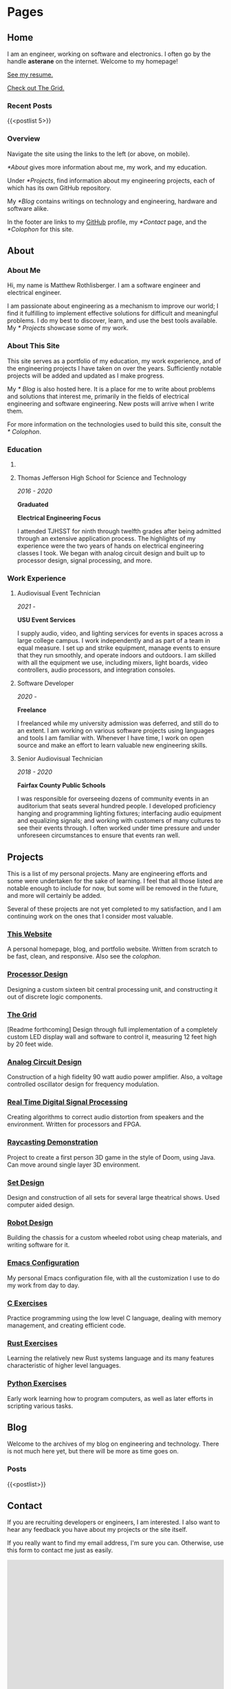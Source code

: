 #+HUGO_SECTION: ./
#+HUGO_BASE_DIR: ../

#+HUGO_WEIGHT: auto
#+HUGO_AUTO_SET_LASTMOD: t

#+STARTUP: overview

* Pages
:PROPERTIES:
:EXPORT_HUGO_SECTION: 
:END:

** Home
:PROPERTIES:
:EXPORT_FILE_NAME: _index
:END:

I am an engineer, working on software and electronics. I often go by
the handle *asterane* on the internet. Welcome to my homepage!

[[file:../static/MatthewRothlisbergerResume.pdf][See my resume.]]

[[/grid][Check out The Grid.]]

*** Recent Posts
{{<postlist 5>}}

*** Overview
Navigate the site using the links to the left (or above, on
mobile).

[[*About]] gives more information about me, my work, and my education.

Under [[*Projects]], find information about my engineering projects, each
of which has its own GitHub repository.

My [[*Blog]] contains writings on technology and engineering, hardware and
software alike.

In the footer are links to my [[https://github.com/asterane][GitHub]] profile, my [[*Contact]] page, and
the [[*Colophon]] for this site.


** About
:PROPERTIES:
:EXPORT_FILE_NAME: about
:END:

#+TOC: headlines 3

*** About Me
Hi, my name is Matthew Rothlisberger. I am a software engineer and
electrical engineer.

I am passionate about engineering as a mechanism to improve our world;
I find it fulfilling to implement effective solutions for difficult
and meaningful problems. I do my best to discover, learn, and use the
best tools available. My [[* Projects]] showcase some of my work.

*** About This Site
This site serves as a portfolio of my education, my work experience,
and of the engineering projects I have taken on over the
years. Sufficiently notable projects will be added and updated as I
make progress.

My [[* Blog]] is also hosted here. It is a place for me to write about
problems and solutions that interest me, primarily in the fields of
electrical engineering and software engineering. New posts will arrive
when I write them.

For more information on the technologies used to build this site,
consult the [[* Colophon]].

*** Education
**** COMMENT Utah State University
/2021 - 2025/

*In Progress*

*B.S. Electrical Engineering*

I have begun my study of electrical engineering at Utah State
University. I deferred my admission a year due to coronavirus
measures, and I expect to complete my Bachelor of Science degree in
Spring 2025. My courses so far have primarily covered programming and
digital circuit design.

**** Thomas Jefferson High School for Science and Technology
/2016 - 2020/

*Graduated*

*Electrical Engineering Focus*

I attended TJHSST for ninth through twelfth grades after being
admitted through an extensive application process. The highlights of
my experience were the two years of hands on electrical engineering
classes I took. We began with analog circuit design and built up to
processor design, signal processing, and more.

*** Work Experience
**** Audiovisual Event Technician
/2021 -/

*USU Event Services*

I supply audio, video, and lighting services for events in spaces
across a large college campus. I work independently and as part of a
team in equal measure. I set up and strike equipment, manage events to
ensure that they run smoothly, and operate indoors and outdoors. I am
skilled with all the equipment we use, including mixers, light boards,
video controllers, audio processors, and integration consoles.

**** Software Developer
/2020 -/

*Freelance*

I freelanced while my university admission was deferred, and still do
to an extent. I am working on various software projects using
languages and tools I am familiar with. Whenever I have time, I work
on open source and make an effort to learn valuable new engineering
skills.

**** Senior Audiovisual Technician
/2018 - 2020/

*Fairfax County Public Schools*

I was responsible for overseeing dozens of community events in an
auditorium that seats several hundred people. I developed proficiency
hanging and programming lighting fixtures; interfacing audio equipment
and equalizing signals; and working with customers of many cultures to
see their events through. I often worked under time pressure and under
unforeseen circumstances to ensure that events ran well.


** Projects
:PROPERTIES:
:EXPORT_FILE_NAME: projects
:END:

This is a list of my personal projects. Many are engineering efforts
and some were undertaken for the sake of learning. I feel that all
those listed are notable enough to include for now, but some will be
removed in the future, and more will certainly be added.

Several of these projects are not yet completed to my satisfaction,
and I am continuing work on the ones that I consider most valuable.

*** [[https://github.com/asterane/site][This Website]]
A personal homepage, blog, and portfolio website. Written from scratch
to be fast, clean, and responsive. Also see the
[[*Colophon][colophon]].

*** [[https://github.com/asterane/processor-design][Processor Design]]
Designing a custom sixteen bit central processing unit, and
constructing it out of discrete logic components.

*** [[https://github.com/asterane/the-grid][The Grid]]
[Readme forthcoming] Design through full implementation of a
completely custom LED display wall and software to control it,
measuring 12 feet high by 20 feet wide.

*** [[https://github.com/asterane/analog-design][Analog Circuit Design]]
Construction of a high fidelity 90 watt audio power amplifier. Also, a
voltage controlled oscillator design for frequency modulation.

*** [[https://github.com/asterane/realtime-dsp][Real Time Digital Signal Processing]]
Creating algorithms to correct audio distortion from speakers and the
environment. Written for processors and FPGA.

*** [[https://github.com/asterane/raycasting-demo][Raycasting Demonstration]]
Project to create a first person 3D game in the style of Doom, using
Java. Can move around single layer 3D environment.

*** [[https://github.com/asterane/set-design][Set Design]]
Design and construction of all sets for several large theatrical
shows. Used computer aided design.

*** [[https://github.com/asterane/robot-design][Robot Design]]
Building the chassis for a custom wheeled robot using cheap materials,
and writing software for it.

*** [[https://github.com/asterane/emacs-config][Emacs Configuration]]
My personal Emacs configuration file, with all the customization I use
to do my work from day to day.

*** [[https://github.com/asterane/c-exercises][C Exercises]]
Practice programming using the low level C language, dealing with
memory management, and creating efficient code.

*** [[https://github.com/asterane/rust-exercises][Rust Exercises]]
Learning the relatively new Rust systems language and its many
features characteristic of higher level languages.

*** [[https://github.com/asterane/python-exercises][Python Exercises]]
Early work learning how to program computers, as well as later efforts
in scripting various tasks.


** Blog
:PROPERTIES:
:EXPORT_FILE_NAME: blog
:END:

Welcome to the archives of my blog on engineering and
technology. There is not much here yet, but there will be more as time
goes on.

*** Posts
{{<postlist>}}


** Contact
:PROPERTIES:
:EXPORT_FILE_NAME: contact
:END:

If you are recruiting developers or engineers, I am interested. I also
want to hear any feedback you have about my projects or the site
itself.

If you really want to find my email address, I'm sure you
can. Otherwise, use this form to contact me just as easily.

#+BEGIN_EXPORT html
<iframe src="https://docs.google.com/forms/d/e/1FAIpQLSczyzqPe3l6Ou8hgKEyNH_Kt6vwgdLYhVxW7I4lMiyMGK7MkA/viewform?embedded=true" width="100%" height="1000" frameborder="0" marginheight="0" marginwidth="0">Loading…</iframe>
#+END_EXPORT


** Colophon
:PROPERTIES:
:EXPORT_FILE_NAME: colophon
:END:

#+TOC: headlines 1

All of the content on this site is either my work or is in the public
domain. I designed and implemented the user interface and style
myself.

To make this project easier, and serve the website to you, I used a
stack of excellent tools.

*** Creating site content

**** GNU Emacs
In my opinion, the greatest text editor / integrated development
environment ever created. Finely honed and infinitely customizable.

**** Org Mode
A feature filled hierarchical document creation system for Emacs, and
the closest to perfect to do management you can get.

**** GIMP
High quality image editor and converter, used to alter or touch up
many of the images I use on the site.

**** Vivaldi
Great browser based on Chromium, used to assess the appearance of the
site and debug the interactions between HTML, CSS, and JS.

*** Generating the site

**** GNU Make
Extremely flexible system for creating recipes to build software. Used
to condense several useful operations into single commands.

**** GNU Emacs
Used as an Emacs Lisp interpreter, running the functions required to
have all my source files converted into HTML for Jekyll.

**** =ox-hugo=
Backend for the Org mode exporter that generates Markdown content
files with front matter for Hugo, from my Org files.

**** Hugo
Fast and flexible static site generator that assembles my HTML layouts
and my generated content files into a complete website.

*** Serving the site

**** Git
Universally used version control system, handles tracking changes and
pushing site updates to GitHub.

**** Magit
Fantastic interface to Git from within Emacs. Provides convenient
keybindings and useful information for all version control tasks.

**** GitHub
Free hosting of source repositories and static sites alike; simply the
best option available for this site.

*** Languages used

**** HTML5
HyperText Markup Language, the standard internet markup language.

**** CSS3
Cascading Style Sheets, the standard internet styling language.

**** JavaScript
The standard internet scripting language.

**** Go Templates
Hugo's template language; enables easy dynamic generation of static
content.

**** TOML
Markup language used for Hugo configuration, like setting sitewide
variables.

**** Emacs Lisp
Lisp dialect which describes much of Emacs functionality. Used to
write directives for the Org mode publisher.

**** Makefile
Simple declarative language used to automate software builds.

**** Zsh
Extension of the Bourne again shell, used for scripting.

**** English
Germanic language written with a simple alphabet. Used to express
ideas to others.


* The Grid
:PROPERTIES:
:EXPORT_HUGO_SECTION: grid
:END:

** The Grid
:PROPERTIES:
:EXPORT_FILE_NAME: _index
:END:

#+BEGIN_EXPORT html
<video src="https://raw.githubusercontent.com/asterane/the-grid/master/media/videos/tetris_3.mp4" controls>Tetris</video>
#+END_EXPORT

*[Work in progress]*

[[*System]] here.

[[*Structure]] here.

[[*Electronics]] here.

[[*Software]] here.

[[*Reflection]] here.


** System
:PROPERTIES:
:EXPORT_FILE_NAME: system
:END:

a

** Structure
:PROPERTIES:
:EXPORT_FILE_NAME: structure
:END:

a

** Electronics
:PROPERTIES:
:EXPORT_FILE_NAME: electronics
:END:

a

** Software
:PROPERTIES:
:EXPORT_FILE_NAME: software
:END:

a

** Reflection
:PROPERTIES:
:EXPORT_FILE_NAME: reflection
:END:

a


* Posts
:PROPERTIES:
:EXPORT_HUGO_SECTION: posts
:END:

** DONE Hello World!
CLOSED: [2020-09-22 Tue 12:00]
:PROPERTIES:
:EXPORT_FILE_NAME: hello-world
:END:

I have been interested in putting up my own website for some time, and
I've finally decided to make it happen. The coronavirus pandemic (I've
seen it referred to in one news article as "the ongoing global
situation") has offered me more time than expected to work on personal
projects, so I have been assembling this site for the last several
days. In this post, I briefly discuss my motivations and goals.
<!--more-->

*** My Intent
This site was conceived as a place to share my personal portfolio of
projects with friends, colleagues, and potential employers. The
resources comprising each project are stored in a repository on
GitHub, which this site links to. Eventually, I will create additional
pages on this site to showcase my work.

Each of the projects that interest me most, present or future, will
have their own showcase pages featuring explanations, diagrams, and
image galleries. Projects intended to be broadly useful to others will
also have documentation explaining features, specifications, and a
roadmap for future development.

*** This Blog
A primary motivation to create my own site is my interest in writing
about technology and engineering. Writing is a fantastic way to
organize and reconsider thoughts about a topic, and to gain new
insights. I have many exciting projects in the pipeline, almost all of
which I intend to write about in this blog.

My posts will focus on engineering problems that are interesting to
me; I will strive to make them interesting for any future readers of
this blog as well. I want to work from first principles, solve
difficult problems, and make things that help people. If all goes to
plan, my writings here will chronicle that work.

*** What Else
Check out my [[*Projects][projects]]! There are some really cool
things there. Or perhaps you would like to learn more [[*About][about
me]]. If you would like to contact me, use the link below. Thank you
for reading.


** DONE A Tale of Jekyll and Hugo
CLOSED: [2020-10-14 Wed 20:27]
:PROPERTIES:
:EXPORT_FILE_NAME: a-tale-of-jekyll-and-hugo
:END:

My journey to having a fully functional site where I can publish
content was somewhat convoluted, but highly educational. In this post,
I'll be sharing what I learned, discussing the process of creating a
site using Emacs and Org mode, and comparing the two leading static
site generators: Jekyll and Hugo.
<!--more-->

Some time ago, I became interested in writing a technical blog. I have
learned much from the blogs of others, and there is always more to
say. Later, the prospect of a personal portfolio where I could share
my work began to have its own appeal. In recent weeks, I have put up
this site to fill both purposes. Without further ado, let's begin.

#+TOC: headlines 2

*** Getting Started
When I chose to pursue this project, I had a few important goals. Here is
a list of the qualities I wanted my site to have.

- Hosting should be free. I'm not interested in paying for a domain
  name or hosting until I have a good reason to do so.
- I should have complete control of content and format. No irremovable
  themes, no "proudly powered by x" footer.
- It should be easy to publish content. I don't want to have to muck
  around with HTML when I am just writing a blog post.
- The site should be light, fast, and responsive. The less there is to
  design, and the fewer dependencies, the better.
- I should understand every part of my site, and the process by which
  it is published. This is a learning exercise as much as anything.

**** Static Sites
A website must include both formatting and content, the former
dictating how the latter will be displayed in browsers. In the
hypertext model used on the Web, format and content come in a single,
structured, HTML file that places content within blocks of
formatting.

This combination makes sense for rendering, and means that the
technically simplest way to create a website is to author HTML files
containing content within the desired format tags. This approach can
become cumbersome if the creator wants to change content frequently or
keep a uniform format across many pages with different content.

Static site generators offer another model for site creation, one
where the format and the content are conceptually distinct, only
combined together when the final site is generated, hence the name. As
the creator, you design HTML layouts for your site and use a
template language to tell the generator where your content should be
placed on the page.

You author your site's content in distinct files, in a significantly
more human readable format, where you can edit quickly and focus on
the structure of your text. When you choose to generate your site, the
generator combines any number of content pages with any number of
layouts according to specific rules; this makes it trivial to ensure
the same look for every page.

In a way, the static site generator acts as a linker, combining your
content with layouts that are ready for a browser to display. You can
reference variables and set up routines that run at generation time,
using the template language that your site generator of choice
provides. We will discuss this more in later sections.

**** Alternatives
I mentioned the issues with creating a site out of HTML files from
scratch, but there is another model for conceptual separation of
content and format. Most web content management systems use a server
backend that provides content dynamically, using scripts, to a
formatted page.

Such behavior is desirable for complex web applications, but is
unnecessary for simple blogs and personal websites. Static site
generators create a hierarchy of pages dynamically, but they are then
served statically, which reduces hosting requirements and technical
complexity significantly.

**** GitHub Pages
Free hosting along with total control over the site is a high bar, but
thankfully GitHub has been offering this service for some time. I
began by creating a new public repository with the name required by
Pages: =asterane.github.io=. I then created a folder on my machine
with the same name. GitHub Pages automatically integrates with the
static site generator Jekyll, which is where our story leads next.

*** Jekyll
Released in 2008, [[https://jekyllrb.com][Jekyll]] was the first major free and open source
static site generator. It is well supported by GitHub, which will
automatically generate and serve a site from a repository containing
Jekyll source. This was attractive to me, and Jekyll was the first
site generator I encountered, so I began by setting up my site this
way. Jekyll's template language is called Liquid.

To set up and test your site, it is important to install Jekyll on
your own computer. It comes as a Ruby gem, so it's possible to install
with =gem install jekyll bundle= as the [[https://jekyllrb.com/docs/][quickstart guide]]
recommends. For me, it was easier to use the Arch User Repository,
which provides the relevant gems as distinct packages. I created a new
site with =jekyll new asterane.github.io= and then =bundle exec jekyll
serve= to serve it on http://localhost:4000.

**** Resources
- http://jmcglone.com/guides/github-pages/
- https://orgmode.org/worg/org-tutorials/org-jekyll.html
- https://opensource.com/article/20/3/blog-emacs
  
**** Structure
A Jekyll site's top level directory contains the configuration file
(=_config.yml=), several important folders each prefixed with an
underscore, and all of the content files for the site (other than blog
posts). Anything that is not prefixed with an underscore or excluded
in the configuration file will be part of the generated site.

Layouts, kept in the =_layouts= directory, are provided as HTML files
with snippets of Liquid that indicate where content is meant to be
inserted. Below is a basic example of a =default.html= layout for a
Jekyll website.

#+begin_src html
<!DOCTYPE html>
<html>
  <head>
    <title>{{ page.title }}</title>
    <link rel="stylesheet" type="text/css" href="/css/main.css">
  </head>
  <body>
    <nav>
      <ul>
        <li><a href="/">Home</a></li>
        <li><a href="/about">About</a></li>
        <li><a href="/blog">Blog</a></li>
      </ul>
    </nav>
    <div class="container">
      <h1>{{ page.title }}</h1>

      {{ content }}

    </div><!-- /.container -->
    <footer>
      <ul>
        <li><a href="/contact">Contact</a></li>
      </ul>
    </footer>
  </body>
</html>
#+end_src

The Liquid tags are identifiers surrounded by double braces, like ={{
content }}=. These tell Jekyll what to insert at that area of a page
using this default layout. The title of a page will be defined in a
content file, which is usually Markdown or HTML, and the content
itself is the text of that file.

Content files may be Markdown, Textile, or even HTML with only a
=<body>= section. To tell Jekyll that they need to be generated into
pages, and to set important variables, all content files must begin
with Jekyll front matter. Here are the first four lines of a page
=helloworld.md=.

#+begin_src yaml
---
layout: default
title: Hello World
---
#+end_src

You can see that the page with this front matter will use the layout
we just defined at =_layouts/default.html=, and that the page title
will be "Hello World". There are other available variables, and you
may even create custom ones. The rest of the file is up to you,
containing your content represented with your chosen markup language.

Posts are a special type of page; content files for these are placed
in the =_drafts= directory while in progress, or in the =_posts=
directory for publishing. They must be named according to the format
=YYYY-MM-DD-put-name-here.EXT=, and will appear in the site's
structure at =/YYYY/MM/DD/put-name-here.html=.

We can define a layout just for posts, illustrating a useful feature
of static site layouts: they may be nested. A layout which is to use
another as a parent must begin with front matter. Here is an example
=post.html= layout that displays the date below the title.

#+begin_src html
---
layout: default
---

<p class="meta">{{ page.date | date_to_string }}</p>

<div class="post">
  {{ content }}
</div>
#+end_src

This layout inherits from our default layout but adds additional
information that should be useful for blog posts. The vertical bar is
a pipe, passing the page date into the =date_to_string= function,
which will convert it to =YYYY-MM-DD= format.

Folders containing useful resources may also be added to the Jekyll
site directory, such as =css= or =img=. Just like any site, you may
define your own stylesheet to customize the look and feel of yours
when it is displayed in a browser.

Below, see an example directory structure for a simple Jekyll
site. Any complete site will likely be more complicated than this, but
it serves to show how Jekyll structures its files in practice. The
generated site would be placed in a =_site= directory.

#+begin_example
.
├── _layouts
│   ├── default.html
│   └── post.html
├── _drafts
├── _posts
│   └── YYYY-MM-DD-put-name-here.md
├── img
├── css
│   └── main.css
├── _config.yml
├── index.md
├── helloworld.md
├── about.md
├── blog.md
└── contact.md
#+end_example

**** Generating Content
My love affair with [[https://www.gnu.org/software/emacs/][Emacs]] began shortly after my senior year of high
school was abruptly truncated by the aforementioned pandemic. I will
undoubtedly be writing more about Emacs in the future, but suffice it
to say that this tool has no equal. I knew that I had to be able to
create my site using Emacs.

What's more, I wanted to write all of my content in [[https://orgmode.org][Org mode]], the to
do management and document creation system included with Emacs. Fellow
Org mode users will understand why. If you have not yet made this
excellent software part of your life, I cannot recommend it more. So,
I needed a comfortable way to publish pages from Org files.

***** Org Publish
An excellent export system comes bundled with Org, which can publish
Org files to many other text formats. I chose to publish to HTML
because I had no intention of editing my published files, and table of
contents support is best for HTML export. Simply running the export
command over my Org content buffers would not suffice, though.

In the default mode, a file =example.org= will simply be exported to
=example.html=, in the same directory. I wanted to keep my content in
a subdirectory of my main Jekyll site, called =org=, and export all of
it to the top level at once. Helpfully, a facility that can do this
exists, Org Publish.

This utility publishes a group of files according to a set of per
project configuration options. These are meant to be set in one's
Emacs configuration file, but I wanted all of my settings to be
bundled in the same directory as the rest of my site, so I opted to
write my own set of build scripts, discussed momentarily.

I stored my Org Publish settings in an Emacs Lisp file
=publish.el=. They set the directory to publish to, express that Org
files should be published as HTML files containing only a body, and
that all other files (CSS, images) should be published verbatim. I
also included a function that runs when the file is loaded and
actually publishes the content.

#+begin_src emacs-lisp
(require 'ox-publish)
(setq org-publish-project-alist
      '(
        ("asterane-org"
         :base-directory "./org/"
         :base-extension "org"
         :publishing-directory "."
         :recursive t
         :publishing-function org-html-publish-to-html
         :headline-levels 5 ;; Could be whatever
         :html-extension "html"
         :body-only t ;; Only export between <body> </body>
         )
        ("asterane-static"
         :base-directory "./org/"
         :base-extension "html\\|css\\|js\\|md\\|png\\|jpg\\|gif\\|ico\\|pdf"
         :publishing-directory "."
         :recursive t
         :publishing-function org-publish-attachment
         )
        ("asterane-all" :components ("asterane-org" "asterane-static"))
        ))

(defun asterane-publish ()
  "Publishes all projects regardless of file modification status."
    (let ((current-prefix-arg 4))
      (call-interactively 'org-publish-all)
      )
  )
#+end_src

To ensure that my exported HTML bodies would be properly processed by
Jekyll, I also had to structure my Org files in such a way that
appropriate Jekyll front matter would be placed at the top of each
one. Each Org file I published from thus began as shown here.

#+begin_src org
,#+OPTIONS: toc:nil num:nil
,#+BEGIN_EXPORT html
---
layout: default
title: [title]
---
,#+END_EXPORT
#+end_src

***** GNU Make
My =publish.el= file was meant to be loaded into Emacs batch mode and
run from the top level directory of my Jekyll site. I wrote a Makefile
to accomplish this and other useful functions using only simple
commands, shown below.

#+begin_src makefile
.PHONY: serve publish

serve: publish
	@echo "Serving..."
	bundle exec jekyll serve --host=0.0.0.0

publish: publish.el
	@echo "Publishing..."
	emacs --batch --no-init-file --load publish.el --funcall asterane-publish

clean:
	@echo "Cleaning directory..."
	@find org -maxdepth 1 -mindepth 1 -type d -exec basename {} \; \
	| xargs rm -rvf
	@rm -rvf *.html
	@rm -rvf _site
#+end_src

With this Makefile in my site's directory, all I need to do to publish
my Org files to HTML bodies for Jekyll to process is to run =make
publish= at the command line. To serve my site over my local network
for testing, I run =make serve=, and to clean up all the generated
files, I run =make clean=.

I find that a system like this makes (pun intended) content creation
with Jekyll easy. I simply place all of my content in the =org=
directory as Org files, divided into subdirectories as necessary. My
stylesheets and images also go here. Running a few Make commands
publishes everything in seconds for me to view in the browser.

**** Issues
As you can see, I did set up a functioning system to publish my site
with Jekyll. Indeed, my site as generated by Jekyll was live on the
internet for a number of days. Despite this success, however, a number
of issues drove me to switch to Hugo, hence the title of this post.

The most important problem, and the reason I could not stay with my
original system, came down to poor integration between Jekyll and Org
mode. Essentially, no links between pages worked properly when the
site was live. They started out as Org links between files and were
exported as HTML links to paths that did not exist in the final site.

Jekyll's preferred way of linking pages together in content is through
the use of particular Liquid tags that are translated into good links
on generation, but this would have been a pain to use from Org, and
there were multiple other problems with Jekyll leading me to seek
another option.

Site generation was relatively slow. Even with only around ten pages,
it took a noticeable fraction of a second for Jekyll to generate and
serve the site. This is due to their use of Ruby, an interpreted
language; not the best choice for a piece of speed sensitive
production software.

Also bothersome was the clutter in my site repository. GitHub Pages
only publishes content files from the top level directory, which
swiftly began to fill with various HTML files. In addition, Jekyll
requires several files and folders to begin with an underscore, which
I regard as rather ugly.

*** Hugo
With the most features and fastest generation, [[https://gohugo.io][Hugo]], released in 2013,
is Jekyll's main competitor. I was attracted to it by the existence
of a powerful Org exporter just for Hugo, called =ox-hugo=. It is not
integrated with GitHub, but it generates complete sites that can still
be served through GitHub Pages. Hugo is written in Go and uses the Go
template language.

It was clear that switching to Hugo as my static site generator would
fix all of my main issues with Jekyll. The tighter Org mode
integration made my links work properly, the use of a compiled
language aided extremely fast generation, and the directory structure
is much cleaner to my eye.

Hugo comes in the Arch and Manjaro repositories, so it was easy for me
to install the compiled application on my computer. As suggested by
the [[https://gohugo.io/getting-started/quick-start/][quick start guide]], I ran =hugo new site asterane= to lay out the
directory structure. I then ran =hugo server -D=, which served my
fledgling site on http://localhost:1313.

**** Resources
:PROPERTIES:
:CUSTOM_ID: hugo-resources
:END:

- https://zwbetz.com/make-a-hugo-blog-from-scratch/
- https://www.shanesveller.com/blog/2018/02/13/blogging-with-org-mode-and-ox-hugo/
- https://jpdroege.com/blog/hugo-shortcodes-partials/
  
**** Structure
:PROPERTIES:
:CUSTOM_ID: hugo-structure
:END:

In a Hugo site's top level directory, there are several important
folders and a configuration file. The site creator may add any other
files or folders deemed necessary, but the final site will only be
generated from the contents of particular folders, according to a
clearly documented set of rules. A simple configuration file,
=config.toml=, appears below.

#+begin_src conf
baseURL = "https://asterane.github.io/"
languageCode = "en-us"
title = "asterane"

[params]
  Name = "Matthew Rothlisberger"

[markup.highlight]
  style = "emacs"

[markup.goldmark.renderer]
  unsafe = true
#+end_src

This is brief and clean, setting the base link URL, site title,
creator name, and code highlighting style. Parameters from the config
may be used in layouts, which are in the =layouts= directory. Layouts
are HTML files with bits of Go template language that indicate where
content and various parameters should be inserted.

The default layout for an entire site resides in
=layouts/_default/baseof.html=. All layouts will inherit from this one
unless otherwise specified; a default for list pages may also be
created. Here is a basic example of a =baseof.html= layout for Hugo.

#+begin_src html
<!DOCTYPE html>
<html>
  <head>
    <title>{{ .Title }} | {{ .Site.Title }}</title>
    <link rel="stylesheet" type="text/css" href="/css/main.css">
  </head>
  <body>
    <nav>
      <ul>
        <li><a href="/">Home</a></li>
        <li><a href="/about">About</a></li>
        <li><a href="/blog">Blog</a></li>
      </ul>
    </nav>
    <div class="container">

      {{ block "main" . }}

      {{ end }}

    </div><!-- /.container -->
    <footer>
      <ul>
        <li><a href="/contact">Contact</a></li>
      </ul>
    </footer>
  </body>
</html>
#+end_src

Note that in Hugo templates, the tags are surrounded by double braces
and the parameters are accessed using dot notation. To access any site
parameter, one dot comes in front of the first name and namespaces are
separated with further dots. Identifiers without blocks are keywords
or functions.

One such example is the "main" block seen in the container. This tells
Hugo where to insert the contents of templates that inherit from this
one. In addition to =baseof.html=, Hugo requires the provision of two
other templates: =single.html= and =index.html=. The former provides
the template for all single pages; the latter, the template for the
site's main page. See a basic =single.html= below.

#+begin_src html
{{ define "main" }}

<h1>{{ .Title }}</h1>
{{ .Content }}

{{ end }}
#+end_src

You can see that the ={{ define "main" }}= of the single page template
will slot neatly into the ={{ block "main" }}= of the base
template. The content of the page is actually inserted here. Hugo
separates the base from the single page template because you are also
permitted to make templates for pages that list single pages.

The =index.html= template inherits from the base template and enables
special formatting or content for the site's home page. Of course,
templates can be as granular as one desires. Of note for GitHub Pages,
a =404.html= template can also be created and will be automatically
displayed when an invalid URL is accessed.

Content files, appropriately, live in the =content= directory as
Markdown. They may be split up into subdirectories as desired, each
representing a distinct section of the site. Every content file must
contain Hugo front matter, depicted here.

#+begin_src conf
+++
title = "Hello World"
author = ["Name Here"]
+++
#+end_src

This sets the title and author of the page; many other variables
describing a page may also be set in the front matter, including
arbitrary variables. Front matter is only required in Markdown content
files, not in any templates or layouts. Also note that Hugo
automatically determines the layout based on file name and section.

Static sitewide resources are placed in the =static= directory. These
include CSS style sheets and images, like icons. During generation,
Hugo pulls together the layouts, content, and resources; the completed
site is output in the =public= directory.

Here is an example directory for a simple Hugo site. Some of the
autogenerated folders are unused; they could be deleted if
desired. The conceptual division between content, layouts, and
resources is apparent. Different layouts will apply to different
content based on directory structure and name.

#+begin_example
.
├── archetypes
│   └── default.md
├── data
├── themes
├── content
│   ├── posts
│   │   └── helloworld.md
│   ├── _index.md
│   ├── about.md
│   ├── blog.md
│   └── contact.md
├── layouts
│   ├── _default
│   │   ├── baseof.html
│   │   └── single.html
│   ├── posts
│   │   └── single.html
│   ├── index.html
│   └── 404.html
├── static
│   ├── img
│   └── css
│       └── main.css
└── config.toml
#+end_example

**** Generating Content
:PROPERTIES:
:CUSTOM_ID: hugo-content
:END:

Of course, with Hugo I still intended to author all of my content in
Emacs. Part of what drew me to Hugo is the presence of a well
maintained Org mode exporter that specifically targets Hugo
markdown. This exporter has useful features that completely changed
the way I create my site content for the better.

***** =ox-hugo=
All of the Org exporter backends are named in the form ox-[target],
such as =ox-html= or =ox-md=. Thus, the exporter for Hugo is called
[[https://ox-hugo.scripter.co][=ox-hugo=]]. This backend gives full access to Hugo features and sets
front matter, all using Org syntax that is much more comfortable than
TOML and Markdown.

The most powerful feature =ox-hugo= enables is keeping all the content
for an entire site in a single Org file. Subtrees can be singled out
for export as distinct files, divided into sections, and more. Every
page in my site, regular pages and blog posts alike, is generated from
a single Org file. Org property drawers are used to set output
filenames and any desired front matter variables.

I highly recommend exploring the =ox-hugo= website for further
information on the exporter. It is simple to get started using, but
there are many helpful features and a few caveats to be aware of. It
makes my publishing process practically effortless.

My content file is at =org/content.org= relative to my Hugo site
directory. I have indicated at the top of the file where this base
directory is. When I press the key combination =C-c C-e H A=, all of
the subtrees in my file are exported to their Markdown content files,
with front matter generated.

***** Multiple Repositories
Hugo does not integrate with GitHub Pages, so only the generated site
may be placed in the repository from which the site is served. This
necessitates creating two repositories: one for the site source and
one for the generated site which GitHub serves at my URL. The Hugo
website provides [[https://gohugo.io/hosting-and-deployment/hosting-on-github/][some advice]], which I used for my site.

The site source now resides at a new repository I created; I made the
=public= directory a git submodule with its remote at the
=asterane.github.io= repository. I use the =deploy.sh= script shown on
the above linked page to push my generated site to GitHub after
changing it. To manage the source repo, I just use Magit.

Even though Hugo vastly simplifies most steps of my site publishing
process, I still wanted a unified interface to my commonly used
operations. I created a simple Makefile, shown here, that can serve my
site locally, publish it to =public=, deploy =public=, and clean up
generated files.

#+begin_src makefile
.PHONY: deploy serve publish

deploy:
	@./deploy.sh

serve:
	@echo "Serving..."
	hugo server -D --bind 0.0.0.0

publish:
	@echo "Publishing..."
	hugo

clean:
	@echo "Cleaning generated files..."
	@rm -rvf public/*
	@rm -rvf content/*
#+end_src

Now, a few keystrokes in Emacs export all of my content to Markdown
ready for Hugo. Just a couple =make= commands later, my changes are
pushed live. I can then go ahead and commit the site source to ensure
that everything is tracked and backed up.

*** Comparison
As you have seen, I created a complete static site and publishing
system from scratch using Jekyll, and then using Hugo. I recommend
Hugo over Jekyll for anybody seeking to create a static
website. Jekyll may be slightly easier to understand at first, but
every other advantage lies with Hugo.

Hugo as an application is smaller than Jekyll, being compiled. It is
also significantly faster at its work, generating almost all sites in
far less than a second. Jekyll, however, takes a second or longer to
generate even sites with only a few pages.

The organization of Hugo site source is cleaner, makes more sense, and
offers greater flexibility than that of Jekyll. Clutter is absent,
conceptual distinctions are clear, and there are many more ways to
organize and interact with content.

Templates are key to pages with dynamic generation; Hugo has the
advantage here too. I did not explore the template, partial, and
shortcode systems in this post, but I did use them for this site, and
they are far more powerful than their counterparts from Jekyll.

I know many site creators may not value this aspect, but Hugo has far
better integration with Emacs and Org mode, which makes it much easier
to author site content than it would otherwise be. My interface to my
site is clean and uncluttered thanks to these tools.

My efforts in putting up a personal site taught me a lot about web
development and have resulted in an excellent place to share my
work. I encourage everyone to try putting up their own blog or
portfolio. If you do, create a static site, and remember to use Hugo
to generate it. That is, unless something better[fn:1] comes along
in the meantime.

[fn:1] See [[https://github.com/grego/blades][Blades]].


** TODO [Working Title] Falling Behind
:PROPERTIES:
:END:

Our tools are not up to the task of solving our problems, and they
have seen little improvement since the computing age began. Why has
this happened, and what should be done about it...
